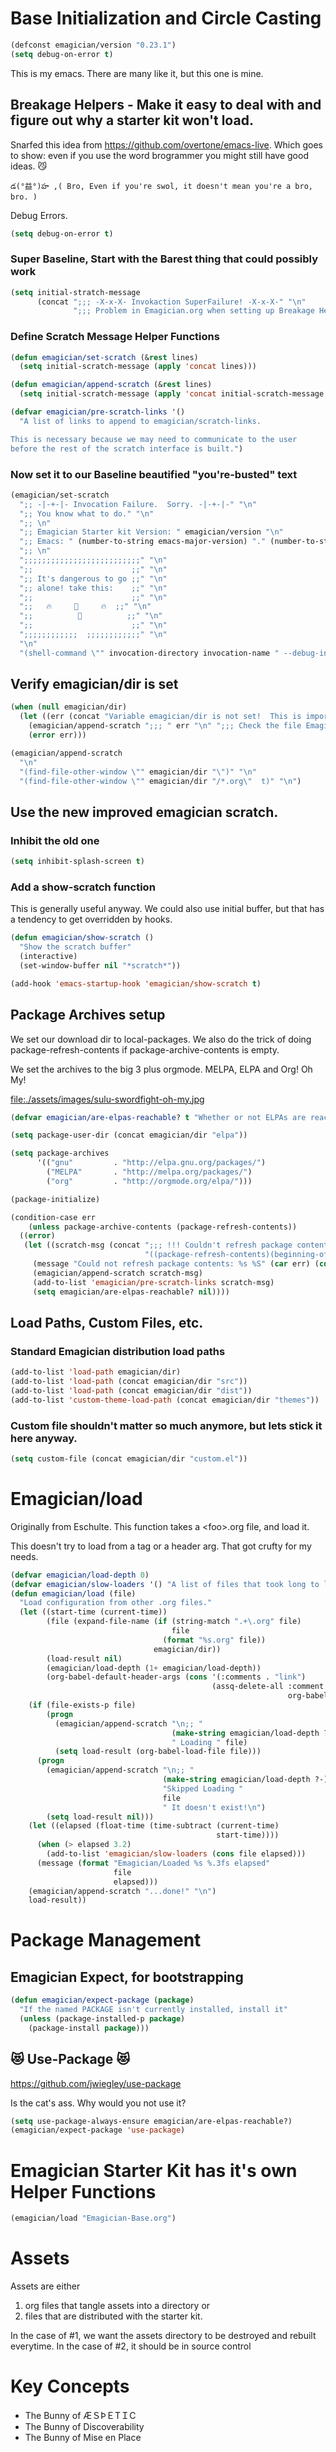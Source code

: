 * Base Initialization and Circle Casting
#+BEGIN_SRC emacs-lisp
(defconst emagician/version "0.23.1")
(setq debug-on-error t)
#+END_SRC
  
  This is my emacs.  There are many like it, but this one is mine.

** Breakage Helpers - Make it easy to deal with and figure out why a starter kit won't load.

   Snarfed this idea from https://github.com/overtone/emacs-live.
   Which goes to show: even if you use the word brogrammer you might
   still have good ideas. 😼

#+begin_example
​‌డ(°益°)హ ,( Bro, Even if you're swol, it doesn't mean you're a bro, bro. )
#+end_example

   Debug Errors.  

#+BEGIN_SRC emacs-lisp
(setq debug-on-error t)
#+END_SRC

*** Super Baseline, Start with the Barest thing that could possibly work
#+BEGIN_SRC emacs-lisp
(setq initial-stratch-message
      (concat ";;; -X-x-X- Invokaction SuperFailure! -X-x-X-" "\n"
              ";;; Problem in Emagician.org when setting up Breakage Helpers"))

#+END_SRC

*** Define Scratch Message Helper Functions

#+BEGIN_SRC emacs-lisp
(defun emagician/set-scratch (&rest lines)
  (setq initial-scratch-message (apply 'concat lines)))

(defun emagician/append-scratch (&rest lines)
  (setq initial-scratch-message (apply 'concat initial-scratch-message lines)))

(defvar emagician/pre-scratch-links '()
  "A list of links to append to emagician/scratch-links.

This is necessary because we may need to communicate to the user
before the rest of the scratch interface is built.")

#+END_SRC
    
*** Now set it to our Baseline beautified "you're-busted" text

#+BEGIN_SRC emacs-lisp
(emagician/set-scratch
  ";; -|-+-|- Invocation Failure.  Sorry. -|-+-|-" "\n"
  ";; You know what to do." "\n"
  ";; \n"
  ";; Emagician Starter kit Version: " emagician/version "\n"
  ";; Emacs: " (number-to-string emacs-major-version) "." (number-to-string emacs-minor-version) " [" (when emacs-repository-version (number-to-string emacs-repository-version)) "]" "\n"
  ";; \n"
  ";;;;;;;;;;;;;;;;;;;;;;;;;;" "\n"
  ";;                      ;;" "\n"      
  ";; It's dangerous to go ;;" "\n"
  ";; alone! take this:    ;;" "\n"
  ";;                      ;;" "\n"
  ";;   🔥     👷     🔥  ;;" "\n"
  ";;          🔮          ;;" "\n"
  ";;                      ;;" "\n"
  ";;;;;;;;;;;;  ;;;;;;;;;;;;" "\n"
  "\n"
  "(shell-command \"" invocation-directory invocation-name " --debug-init\")\n")
#+END_SRC

** Verify emagician/dir is set 

#+BEGIN_SRC emacs-lisp
(when (null emagician/dir)
  (let ((err (concat "Variable emagician/dir is not set!  This is important and should be set in " user-init-file)))
    (emagician/append-scratch ";;; " err "\n" ";;; Check the file Emagician-Install.org for more details.")
    (error err)))
#+END_SRC

#+BEGIN_SRC emacs-lisp
(emagician/append-scratch
  "\n"
  "(find-file-other-window \"" emagician/dir "\")" "\n"
  "(find-file-other-window \"" emagician/dir "/*.org\"  t)" "\n")
#+END_SRC

** Use the new improved emagician scratch.
*** Inhibit the old one
#+BEGIN_SRC emacs-lisp
(setq inhibit-splash-screen t)
#+END_SRC

*** Add a show-scratch function 
	This is generally useful anyway.  We could also use initial buffer, but that has a tendency to get overridden by hooks.
#+BEGIN_SRC emacs-lisp
(defun emagician/show-scratch ()
  "Show the scratch buffer"
  (interactive)
  (set-window-buffer nil "*scratch*"))

(add-hook 'emacs-startup-hook 'emagician/show-scratch t)
#+END_SRC

** Package Archives setup
  We set our download dir to local-packages.  We also do the trick of
  doing package-refresh-contents if package-archive-contents is empty.

  We set the archives to the big 3 plus orgmode.  MELPA, ELPA and Org!  Oh My!

  file:./assets/images/sulu-swordfight-oh-my.jpg

#+BEGIN_SRC emacs-lisp
(defvar emagician/are-elpas-reachable? t "Whether or not ELPAs are reachable")

(setq package-user-dir (concat emagician/dir "elpa"))

(setq package-archives
      '(("gnu"         . "http://elpa.gnu.org/packages/")
        ("MELPA"       . "http://melpa.org/packages/")
        ("org"         . "http://orgmode.org/elpa/")))

(package-initialize)

(condition-case err
    (unless package-archive-contents (package-refresh-contents))
  ((error)
   (let ((scratch-msg (concat ";;; !!! Couldn't refresh package contents\n"
                              "((package-refresh-contents)(beginning-of-line)(kill-line))")))
     (message "Could not refresh package contents: %s %S" (car err) (cdr err))
     (emagician/append-scratch scratch-msg)
     (add-to-list 'emagician/pre-scratch-links scratch-msg)
     (setq emagician/are-elpas-reachable? nil))))
#+END_SRC
  
** Load Paths, Custom Files, etc.
*** Standard Emagician distribution load paths
#+BEGIN_SRC emacs-lisp
(add-to-list 'load-path emagician/dir)
(add-to-list 'load-path (concat emagician/dir "src"))
(add-to-list 'load-path (concat emagician/dir "dist"))
(add-to-list 'custom-theme-load-path (concat emagician/dir "themes"))
#+END_SRC

*** Custom file shouldn't matter so much anymore, but lets stick it here anyway. 
#+BEGIN_SRC emacs-lisp
(setq custom-file (concat emagician/dir "custom.el"))
#+END_SRC

* Emagician/load

   Originally from Eschulte.  This function takes a <foo>.org file,
   and load it.  

   This doesn't try to load from a tag or a header arg.  That got crufty for my needs.


#+name: starter-kit-load
#+BEGIN_SRC emacs-lisp
(defvar emagician/load-depth 0)
(defvar emagician/slow-loaders '() "A list of files that took long to load with `emagician/load'")
(defun emagician/load (file)
  "Load configuration from other .org files."
  (let ((start-time (current-time))
        (file (expand-file-name (if (string-match ".+\.org" file)
                                    file
                                  (format "%s.org" file))
                                emagician/dir))
        (load-result nil)
        (emagician/load-depth (1+ emagician/load-depth))
        (org-babel-default-header-args (cons '(:comments . "link") 
                                             (assq-delete-all :comment
                                                              org-babel-default-header-args))))
    (if (file-exists-p file)
        (progn
          (emagician/append-scratch "\n;; "
                                    (make-string emagician/load-depth ?-)
                                    " Loading " file)
          (setq load-result (org-babel-load-file file)))
      (progn
        (emagician/append-scratch "\n;; "
                                  (make-string emagician/load-depth ?-)
                                  "Skipped Loading "
                                  file
                                  " It doesn't exist!\n")
        (setq load-result nil)))
    (let ((elapsed (float-time (time-subtract (current-time)
                                              start-time))))
      (when (> elapsed 3.2)
        (add-to-list 'emagician/slow-loaders (cons file elapsed)))
      (message (format "Emagician/Loaded %s %.3fs elapsed" 
                       file
                       elapsed)))
    (emagician/append-scratch "...done!" "\n")
    load-result))
#+END_SRC

* Package Management
** Emagician Expect, for bootstrapping
#+BEGIN_SRC emacs-lisp
(defun emagician/expect-package (package)
  "If the named PACKAGE isn't currently installed, install it"
  (unless (package-installed-p package)
    (package-install package)))  
#+END_SRC

** 😻 Use-Package 😻
   https://github.com/jwiegley/use-package

   Is the cat's ass.  Why would you not use it?

#+BEGIN_SRC emacs-lisp
(setq use-package-always-ensure emagician/are-elpas-reachable?)
(emagician/expect-package 'use-package)
#+END_SRC

* Emagician Starter Kit has it's own Helper Functions
#+BEGIN_SRC emacs-lisp
(emagician/load "Emagician-Base.org")
#+END_SRC

* Assets
  Assets are either 
  
  1. org files that tangle assets into a directory or
  2. files that are distributed with the starter kit. 

  In the case of #1, we want the assets directory to be destroyed and rebuilt everytime. 
  In the case of #2, it should be in source control 

* Key Concepts
  - The Bunny of ÆＳÞＥTＩC
  - The Bunny of Discoverability
  - The Bunny of Mise en Place
  

* File Layout
** Interface
   There is both an Interface file to handle the general emacs UI and sections inside of individual files. 

   - Keystrokes :: Key related commands. 
   - Display :: anything visible, modeline, titlebar, theme, etc
   - Editing :: about inserting and using text, including snippets and autocomplete
   - Navigating :: Moving the mark.  This includes searching.
   - Saving :: All about backups.
   - State Management :: Persist state across emacs sessions.
   - Help and Discoverability :: Getting more help with emacs, and learning commands better. 

** Tools
   External or Internal.  Think of tools as being less about Editing of text and more about getting a particular job done.

   There is no global tools file.  But maybe There should be, and E-Shell would be in it.

* Files
  There is a fine line between too many files, and too few.

** Interface

  #+BEGIN_SRC emacs-lisp
  (emagician/load "Interface.org")
  #+END_SRC

** Text

   Emacs is a text editor afteral.

 #+BEGIN_SRC emacs-lisp 
 (emagician/load "Text.org")
 #+END_SRC

** Programming

   This sets up some baseline programming helpers and then loads
   individual org files for each programming mode. 

 #+BEGIN_SRC emacs-lisp
 (emagician/load "Programming.org")
 #+END_SRC

** Org Mode
   Deserves it's own file... ORG GRIMOIRE!

 #+BEGIN_SRC emacs-lisp
 (emagician/load "Org-Grimoire.org")
 #+END_SRC

** E-Shell

   Why would you not use E-Shell?

 #+BEGIN_SRC emacs-lisp
 (emagician/load "Eshell-Magick.org")
 #+END_SRC

** Lamp

   The Lamp is a 5th magickal weapon along with the wand, sword, cup
   and chalace.  It represents illumination and self knowledge.

 #+BEGIN_SRC emacs-lisp
 (emagician/load "Lamp.org")
 #+END_SRC
  
** Emagician Starter Kit has it's own Lamp

   Tools to make developing the Emagician Starter kit easier.

 #+BEGIN_SRC emacs-lisp
 (emagician/load "Emagician-Meta.org")
 #+END_SRC
  

* Entity Customization
** First the customization
#+BEGIN_SRC emacs-lisp
(load custom-file)
#+END_SRC

** Next is the true-name-file
#+BEGIN_SRC emacs-lisp
(emagician/load emagician/true-name)
#+END_SRC

** System Type Initialization
#+BEGIN_SRC emacs-lisp
(emagician/load (emagician/sanitize-file-name (symbol-name system-type)))
#+END_SRC

** Machine Name Initialization
#+BEGIN_SRC emacs-lisp
(emagician/load (emagician/sanitize-file-name system-name))
#+END_SRC

** Login name Initialization
#+BEGIN_SRC emacs-lisp
(emagician/load user-login-name)
#+END_SRC
   

* Some Inspirational words from the book of emacs
#+begin_verse
THE BOOK OF THE EMACS, Part I
Liber Lisper Legis
as (R)eceived (M)ade (S)ound [RMS]
on this 15th day of December,
the Year of our Editor 2007.
#+end_verse

Chapter 1

  1. Buf! Manifestation of Chat.
  2. All Gods Seek Her Company.
  3. Intelligent, she watches.
  4. Every act a function, there is no difference.
  5. Help me o RMS, in unveiling thee before the Needy on Earth
  6. Be thou not just my editor, but mine eyes, heart and yes, Soul.
  7. Behold from darkness and byte code interpreter thou groweth strong.
  8. The car is in the cdr, not the cdr in the car.
  9. Worship then the car and behold the Maserati of all programs ever.
  10. Thou powers known to but a few, thou public API widely advertised.
  11. Whilst others seek bells and whistles, thou sweet hum caresseth me.
  12. Open me up, list my buffers, be they ibuffer or buff-menu+
  13. No limit to the ecstasy. I EVAL ALL. `(,ALL ,@I ,EVAL!)
	  
M-x all-hail-emacs

https://groups.google.com/forum/#!topic/alt.religion.emacs/Yej_PTIqekg

* References, Bibliography, Shout Outs, and Props.

  In most cases I explicitly call out where I found the config I snarfed. Sometimes I didn't.  If you know the source, let me know!

 | Magician                    | Source                                               | Last Visited | Status |
 |-----------------------------+------------------------------------------------------+--------------+--------|
 | MagnarS                     | https://github.com/magnars/.emacs.d                  |              |        |
 | ESchultes Emacs Starter Kit | http://eschulte.github.io/emacs-starter-kit/         |              |        |
 | Sacha Chu                   | http://dl.dropbox.com/u/3968124/sacha-emacs.html     |   2016-09-05 | Revist |
 | Emacs Starter Kit           | https://github.com/technomancy/emacs-starter-kit     |              |        |
 | Cabbage                     | https://github.com/senny/cabbage                     |   2016-09-05 | Meh    |
 | Emacs Live                  | https://github.com/overtone/emacs-live               |              |        |
 | novoid                      | https://github.com/novoid/dot-emacs                  |              |        |
 | ocodo                       | https://github.com/ocodo/emacs.d                     |              |        |
 | Ryan Rix                    | http://doc.rix.si/cce/cce.html                       |              |        |
 | Lee Hinman                  | https://www.writequit.org/org/settings.html#sec-1-20 |              |        |
 | Wasamasa                    | https://github.com/wasamasa/dotemacs                 |   2016-08-26 |        |
* Thee End
*** Initiate thee scratch
[[file:assets/images/Troll_Scratch.gif]]

#+BEGIN_SRC emacs-lisp
(emagician/initiate-thee-scratch)
#+END_SRC

*** Turn off debugging

  We're Almost Done. 

#+BEGIN_SRC emacs-lisp
(setq debug-on-error nil)
#+END_SRC

*** So Mote it Be.

#+BEGIN_SRC emacs-lisp
(provide 'emagician)
#+END_SRC

